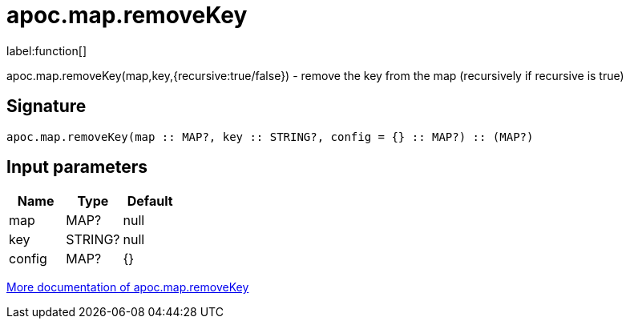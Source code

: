 ////
This file is generated by DocsTest, so don't change it!
////

= apoc.map.removeKey
:description: This section contains reference documentation for the apoc.map.removeKey function.

label:function[]

[.emphasis]
apoc.map.removeKey(map,key,{recursive:true/false}) - remove the key from the map (recursively if recursive is true)

== Signature

[source]
----
apoc.map.removeKey(map :: MAP?, key :: STRING?, config = {} :: MAP?) :: (MAP?)
----

== Input parameters
[.procedures, opts=header]
|===
| Name | Type | Default 
|map|MAP?|null
|key|STRING?|null
|config|MAP?|{}
|===

xref::data-structures/map-functions.adoc[More documentation of apoc.map.removeKey,role=more information]

